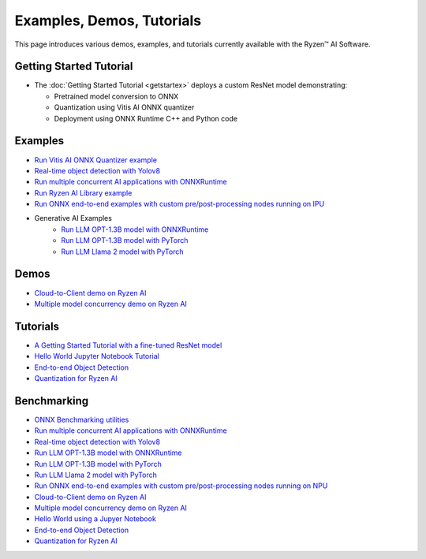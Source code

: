 ##########################
Examples, Demos, Tutorials 
##########################

This page introduces various demos, examples, and tutorials currently available with the Ryzen™ AI Software. 

************************
Getting Started Tutorial
************************

- The :doc:`Getting Started Tutorial <getstartex>` deploys a custom ResNet model demonstrating: 

  - Pretrained model conversion to ONNX 
  - Quantization using Vitis AI ONNX quantizer 
  - Deployment using ONNX Runtime C++ and Python code


********
Examples
********

- `Run Vitis AI ONNX Quantizer example <example/onnx_quantizer>`_
- `Real-time object detection with Yolov8 <example/yolov8>`_
- `Run multiple concurrent AI applications with ONNXRuntime <example/multi-model>`_
- `Run Ryzen AI Library example <example/Ryzen-AI-Library>`_
- `Run ONNX end-to-end examples with custom pre/post-processing nodes running on IPU <https://github.com/amd/RyzenAI-SW/tree/main/example/onnx-e2e>`_
- Generative AI Examples
   - `Run LLM OPT-1.3B model with ONNXRuntime <example/transformers/>`_
   - `Run LLM OPT-1.3B model with PyTorch <example/transformers/>`_
   - `Run LLM Llama 2 model with PyTorch <example/transformers/>`_

*****
Demos
*****

- `Cloud-to-Client demo on Ryzen AI <demo/cloud-to-client>`_
- `Multiple model concurrency demo on Ryzen AI <demo/multi-model-exec>`_


*********
Tutorials
*********

- `A Getting Started Tutorial with a fine-tuned ResNet model <tutorial/getting_started_resnet>`_
- `Hello World Jupyter Notebook Tutorial <tutorial/hello_world>`_
- `End-to-end Object Detection <tutorial/yolov8_e2e>`_
- `Quantization for Ryzen AI <tutorial/RyzenAI_quant_tutorial>`_

************
Benchmarking 
************

- `ONNX Benchmarking utilities <onnx-benchmark>`_




- `Run multiple concurrent AI applications with ONNXRuntime <https://github.com/amd/RyzenAI-SW/tree/main/example/multi-model>`_  
- `Real-time object detection with Yolov8 <https://github.com/amd/RyzenAI-SW/tree/main/example/yolov8>`_
- `Run LLM OPT-1.3B model with ONNXRuntime <https://github.com/amd/RyzenAI-SW/tree/main/example/transformers/opt-onnx>`_  
- `Run LLM OPT-1.3B model with PyTorch <https://github.com/amd/RyzenAI-SW/tree/main/example/transformers>`_  
- `Run LLM Llama 2 model with PyTorch <https://github.com/amd/RyzenAI-SW/tree/main/example/transformers>`_
- `Run ONNX end-to-end examples with custom pre/post-processing nodes running on NPU <https://github.com/amd/RyzenAI-SW/tree/main/example/onnx-e2e>`_  



- `Cloud-to-Client demo on Ryzen AI <https://github.com/amd/RyzenAI-SW/tree/main/demo/cloud-to-client>`_ 
- `Multiple model concurrency demo on Ryzen AI <https://github.com/amd/RyzenAI-SW/tree/main/demo/multi-model-exec>`_ 



- `Hello World using a Jupyer Notebook <https://github.com/amd/RyzenAI-SW/tree/main/tutorial/hello_world>`_
- `End-to-end Object Detection <https://github.com/amd/RyzenAI-SW/tree/main/tutorial/yolov8_e2e>`_
- `Quantization for Ryzen AI <https://github.com/amd/RyzenAI-SW/tree/main/tutorial/RyzenAI_quant_tutorial>`_

